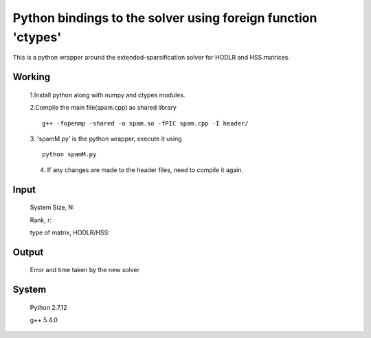 Python bindings to the solver using foreign function 'ctypes'
=============================================================

This is a python wrapper around the extended-sparsification solver for HODLR and HSS matrices.

Working
------------

	1.Install python along with numpy and ctypes modules. 
	
	2.Compile the main file(spam.cpp) as shared library 
	::
		g++ -fopenmp -shared -o spam.so -fPIC spam.cpp -I header/
	
	3. 'spamM.py' is the python wrapper, execute it using 
	::
		python spamM.py
	4. If any changes are made to the header files, need to compile it again.
	  
Input
------------
	System Size, N: 
	
	Rank, r: 
	
	type of matrix, HODLR/HSS:

Output
------------
	Error and time taken by the new solver

System 
------------
	Python 2.7.12 
	
	g++ 5.4.0 
	

